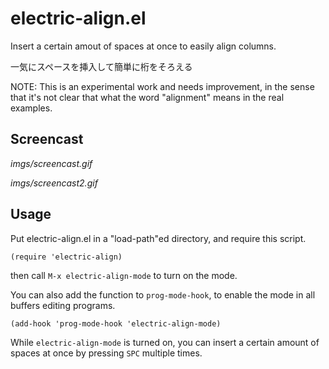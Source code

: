 * electric-align.el

Insert a certain amout of spaces at once to easily align columns.

一気にスペースを挿入して簡単に桁をそろえる

NOTE: This is an experimental work and needs improvement, in the sense
that it's not clear that what the word "alignment" means in the real
examples.

** Screencast

[[imgs/screencast.gif]]

[[imgs/screencast2.gif]]

** Usage

Put electric-align.el in a "load-path"ed directory, and require this
script.

: (require 'electric-align)

then call =M-x electric-align-mode= to turn on the mode.

You can also add the function to =prog-mode-hook=, to enable the mode
in all buffers editing programs.

: (add-hook 'prog-mode-hook 'electric-align-mode)

While =electric-align-mode= is turned on, you can insert a certain
amount of spaces at once by pressing =SPC= multiple times.
